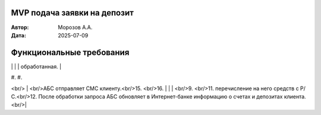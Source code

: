 MVP подача заявки на депозит
============================

:Автор: Морозов А.А.
:Дата: 2025-07-09

Функциональные требования
=========================

+-----+----------------------------------+-----------------------------------------+-------------------------------------------------------+
|  №  | Действующие лица или системы     | Use Case                                | Описание                                              |
+=====+==================================+=========================================+=======================================================+
| UC1 | #. Менеджер кредитного отдела    | Формирование ставок по депозитам в АБС  | #. Менеджер кредитного отдела формирует в АБС набор   |
|     | #. Менеджер депозитного отдела   |                                         |    кредитных рисков для разных категорий клиентов.    |
|     | #. АБС                           | Пререквизиты:                           | #. АБС информирует менеджеров депозитного отдела о    |
|     |                                  |                                         |    готовности набора кредитных рисков.                |
|     |                                  | #. Определены категории клиентов        | #. Менеджер депозитного отдела формирует в АБС наборы |
|     |                                  |                                         |    ставок по депозитам для разных категорий клиентов. |
|     |                                  | Итог: АБС содержит актуальные наборы    | #. АБС публикует наборы ставок для разных категорий   |
|     |                                  | ставок по депозитам.                    |    клиентов                                           |
+-----+----------------------------------+-----------------------------------------+-------------------------------------------------------+
| UC2 | #. (Новый) клиент                | Открытие депозита, инициированное через | #. (Неаутентифицированный) новый клиент видит на сайте|
|     | #. Сайт                          | сайт                                    |    список доступных всем пользователям депозитов с    |
|     | #. Система колл-центра           |                                         |    актуальными ставками.                              |
|     | #. Менеджер колл-центра          | Пререквизиты:                           | #. Клиент заполняет форму с контактными данными,      |
|     | #. АБС                           |                                         |    выбранным депозитом и желаемой суммой.             |
|     | #. Менеджер депозитного отдела   | #. Проведён UC1                         | #. Заявка регистрируется в системе колл-центра.       |
|     | #. Менеджер фронт-офиса          |                                         | #. Система колл-центра информирует менеджеров         |
|     | #. СМС-шлюз телеком-оператора    | Итог:                                   |    колл-центра о наличии новой заявки.                |
|     |                                  |                                         | #. Менеджер колл-центра берёт заявку в работу.        |
|     |                                  | Открыт депозит для нового клиента.      | #. Менеджер колл-центра видит (в MVP — на сайте)      |
|     |                                  |                                         |    набор ставок по депозитам.                         |
|     |                                  |                                         | #. Менеджер колл-центра осуществляет звонок клиенту,  |
|     |                                  |                                         |    согласовывая условия.                              |
|     |                                  |                                         | #. Менеджер колл-центра формирует заявку на депозит   |
|     |                                  |                                         |    в системе колл-центра.                             |
|     |                                  |                                         | #. Система колл-центра регистрирует заявку в АБС и    |
|     |                                  |                                         |    помечает заявку в системе колл-центра, как         |
|     |                                  |                                         |    обработанную.                                      |
|     |                                  |                                         | #. АБС уведомляет менеджеров депозитного отдела о     |
|     |                                  |                                         |    наличии необработанных заявок на открытие депозита.|
|     |                                  |                                         | #. Менеджер депозитного отдела берёт заявку в         |
|     |                                  |                                         |    обработку.                                         |
|     |                                  |                                         | #. Менеджер подтверждает заявку на открытие депозита. |
|     |                                  |                                         | #. АБС отправляет в СМС-шлюз оператора СМС-уведомление|
|     |                                  |                                         |    клиенту о подтверждении заявки и делает заявку     |
|     |                                  |                                         |    доступной для менеджеров фронт-офиса.              |
|     |                                  |                                         | #. При посещении клиентом офиса менеджер фронт-офиса  |
|     |                                  |                                         |    видит в АБС подтверждённую заявку на открытие      |
|     |                                  |                                         |    депозит с указанием ФИО, суммы, сроков, процентной |
|     |                                  |                                         |    ставки и других необходимых деталей.               |
|     |                                  |                                         | #. После подписания клиентом документов и внесения    |
|     |                                  |                                         |    денег через кассу менеджер фронт-офиса открывает в |
|     |                                  |                                         |    АБС депозит, загружает сканы документов, помечает  |
|     |                                  |                                         |    заявку как завершённую.
+-----+----------------------------------+-----------------------------------------+-------------------------------------------------------+
| UC3 | #. Клиент                        | Подача заявки на депозит в              | #. Клиент видит в интернет-банке список доступных     |
|     | #. Интернет-банк                 | интернет-банке                          |    ему депозитов с персонифицированными ставками.     |
|     | #. СМС-шлюз телеком-оператора    |                                         | #. Клиент формирует заявку на депозит, указывая       |
|     | #. АБС                           | Пререквизиты:                           |    Р/С списания средств, сумму списания, срок и       |
|     |                                  |                                         |    требуемые атрибуты депозита.                       |
|     |                                  | #. Проведён UC1                         | #. Интернет-банк создаёт неподтверждённую заявку на   |
|     |                                  | #. Клиент имеет Р/С с депонированными   |    депозит с указанием времени жизни заявки, времени  |
|     |                                  |    средствами.                          |    жизни запроса на подтверждение и текущего кода     |
|     |                                  | #. УЗ клиента содержит классификатор         подтверждения.                                     |
|     |                                  |    клиента (н-р, "обычный", "VIP уровня | #. Интернет-банк формирует СМС с запросом на          |
|     |                                  |    1", "VIP уровня 2"...)               |    подтверждение операции.                            |
|     |                                  | #. клиент аутентифицирован в            | #. По истечении заданного таймаута интернет-банк      |
|     |                                  |    интернет-банке.                      |    позволяет клиенту инициировать отправку нового     |
|     |                                  |                                         |    запроса на подтверждение (вход в дополнительный    |
|     |                                  | Итог:                                   |    сценарий).                                         |
|     |                                  |                                         | #. Если клиент вводит правильный код для действующего |
|     |                                  | Заявка на депозит с указанием Р/С       |    запроса на подтверждение, интернет-банк            |
|     |                                  | сформирована в АБС.                     |    регистрирует в АБС заявку на открытие депозита с   |
|     |                                  |                                         |    указанием Р/С и остальных параметров депозита.     |
|     |                                  |                                         |    Заявка в системе интернет-банка помечается как     |
|     |                                  |                                         |    обработанная.                                      |
+-----+----------------------------------+-----------------------------------------+-------------------------------------------------------+
| UC4 |    | Подтверждение заявки на депозит         |                                                       |
|     |                                  |                                         |                                                       |


#. 
#. 

<br/> |  <br/>АБС отправляет СМС клиенту.<br/>15.  <br/>16. |
|     |  <br/>9. <br/>11.   перечисление на него средств с Р/С.<br/>12. После обработки запроса АБС обновляет в Интернет-банке информацию о счетах и депозитах клиента.<br/>|


